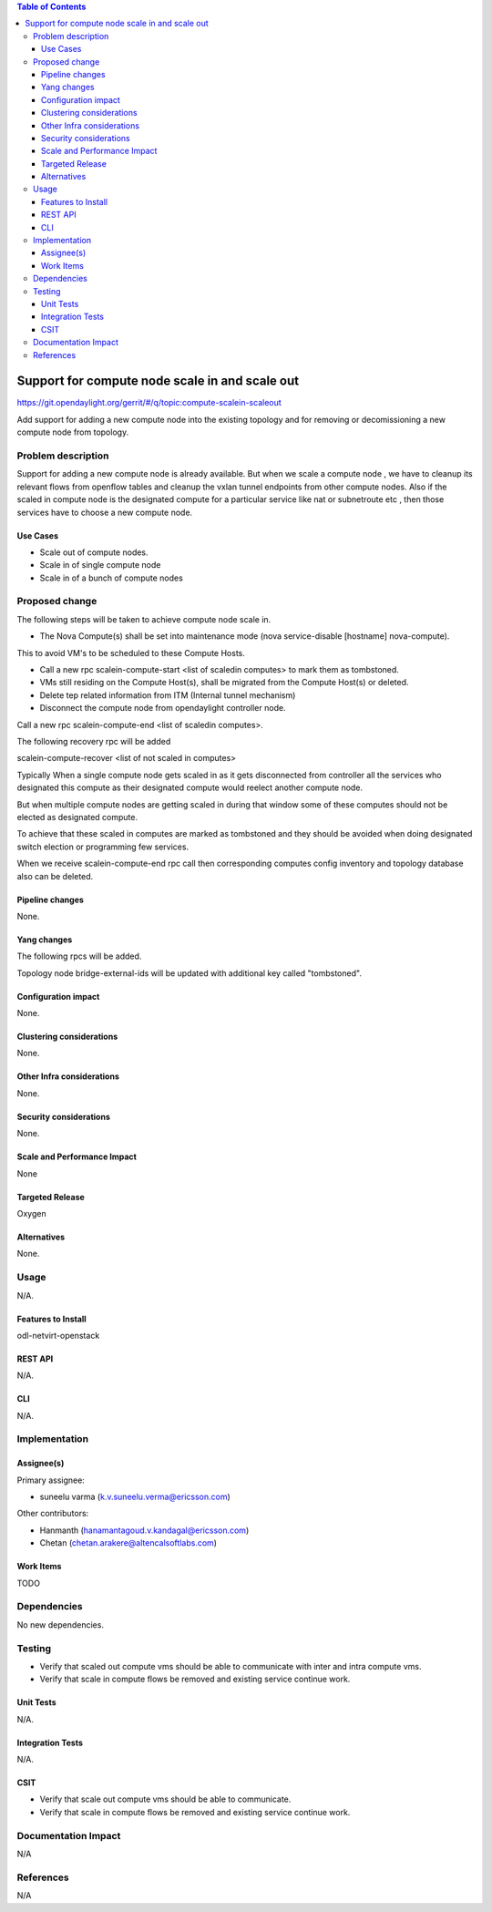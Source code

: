 .. contents:: Table of Contents
   :depth: 3

===============================================
Support for compute node scale in and scale out
===============================================

https://git.opendaylight.org/gerrit/#/q/topic:compute-scalein-scaleout

Add support for adding a new compute node into the existing topology
and for removing or decomissioning a new compute node from topology.

Problem description
===================
Support for adding a new compute node is already available.
But when we scale a compute node , we have to cleanup its relevant flows
from openflow tables and cleanup the vxlan tunnel endpoints from other compute nodes.
Also if the scaled in compute node is the designated compute for a particular service
like nat or subnetroute etc , then those services have to choose a new compute node.

Use Cases
---------
* Scale out of compute nodes.
* Scale in of single compute node
* Scale in of a bunch of compute nodes


Proposed change
===============

The following steps will be taken to achieve compute node scale in.

* The Nova Compute(s) shall be set into maintenance mode (nova service-disable [hostname] nova-compute).

This to avoid VM's to be scheduled to these Compute Hosts.

* Call a new rpc scalein-compute-start <list of scaledin computes> to mark them as tombstoned.

* VMs still residing on the Compute Host(s), shall be migrated from the Compute Host(s) or deleted.

* Delete tep related information from ITM (Internal tunnel mechanism)

* Disconnect the compute node from opendaylight controller node.

Call a new rpc scalein-compute-end <list of scaledin computes>.

The following recovery rpc will be added

scalein-compute-recover <list of not scaled in computes>

Typically When a single compute node gets scaled in as it gets disconnected from controller
all the services who designated this compute as their designated compute would reelect another
compute node.

But when multiple compute nodes are getting scaled in during that window some of these computes
should not be elected as designated compute.

To achieve that these scaled in computes are marked as tombstoned and they should be avoided when
doing designated switch election or programming few services.

When we receive scalein-compute-end rpc call then corresponding computes config inventory and topology
database also can be deleted.

Pipeline changes
----------------

None.

Yang changes
------------

The following rpcs will be added.

.. code-block:: none
   :caption: scalein-api.yang

        rpc scalein-computes-start {
            description "To trigger start of scale in the given dpns";
            input {
                leaf-list scalein-node-ids {
                    type string;
                }
            }
        }

        rpc scalein-computes-end {
            description "To end the scale in of the given dpns";
            input {
                leaf-list scalein-node-ids {
                    type string;
                }
            }
        }

        rpc scalein-computes-recover {
            description "To recover the dpns which are marked for scale in";
            input {
                leaf-list recover-node-ids {
                    type string;
                }
            }
        }


Topology node bridge-external-ids will be updated with additional key called "tombstoned".


Configuration impact
---------------------
None.

Clustering considerations
-------------------------
None.

Other Infra considerations
--------------------------
None.

Security considerations
-----------------------
None.

Scale and Performance Impact
----------------------------
None

Targeted Release
-----------------
Oxygen

Alternatives
------------
None.

Usage
=====
N/A.

Features to Install
-------------------
odl-netvirt-openstack

REST API
--------
N/A.

CLI
---
N/A.

Implementation
==============

Assignee(s)
-----------
Primary assignee:

* suneelu varma (k.v.suneelu.verma@ericsson.com)

Other contributors:

* Hanmanth (hanamantagoud.v.kandagal@ericsson.com)
* Chetan (chetan.arakere@altencalsoftlabs.com)

Work Items
----------
TODO

Dependencies
============
No new dependencies.

Testing
=======
* Verify that scaled out compute vms should be able to communicate with inter and intra compute vms.
* Verify that scale in compute flows be removed and existing service continue work.


Unit Tests
----------
N/A.

Integration Tests
-----------------
N/A.

CSIT
----
* Verify that scale out compute vms should be able to communicate.
* Verify that scale in compute flows be removed and existing service continue work.

Documentation Impact
====================
N/A

References
==========
N/A

